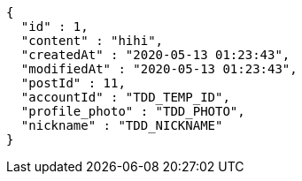 [source,options="nowrap"]
----
{
  "id" : 1,
  "content" : "hihi",
  "createdAt" : "2020-05-13 01:23:43",
  "modifiedAt" : "2020-05-13 01:23:43",
  "postId" : 11,
  "accountId" : "TDD_TEMP_ID",
  "profile_photo" : "TDD_PHOTO",
  "nickname" : "TDD_NICKNAME"
}
----
